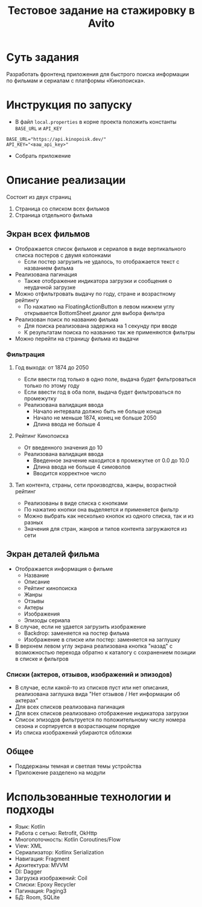 #+title: Тестовое задание на стажировку в Avito

* Суть задания
Разработать фронтенд приложения для быстрого поиска информации по фильмам и сериалам с платформы «Кинопоиска».
* Инструкция по запуску
- В файл ~local.properties~ в корне проекта положить константы ~BASE_URL~ и ~API_KEY~
#+begin_src
BASE_URL="https://api.kinopoisk.dev/"
API_KEY="<ваш_api_key>"
#+end_src

- Собрать приложение

* Описание реализации
Состоит из двух страниц
1. Страница со списком всех фильмов
2. Страница отдельного фильма

** Экран всех фильмов
- Отображается список фильмов и сериалов в виде вертикального списка постеров с двумя колонками
  - Если постер загрузить не удалось, то отображается текст с названием фильма

- Реализована пагинация
  - Также отображение индикатора загрузки и сообщения о неудачной загрузке

- Можно отфильтровать выдачу по году, стране и возрастному рейтингу
  - По нажатию на FloatingActionButton в левом нижнем углу открывается BottomSheet диалог для выбора фильтра

- Реализован поиск по названию фильма
  - Для поиска реализована задержка на 1 секунду при вводе
  - К результатам поиска по названию так же применяются фильтры

- Можно перейти на страницу фильма из выдачи
*** Фильтрация
**** Год выхода: от 1874 до 2050
- Если ввести год только в одно поле, выдача будет фильтроваться только по этому году
- Если ввести год в оба поля, выдача будет фильтроваться по промежутку
- Реализована валидация ввода
  - Начало интервала должно быть не больше конца
  - Начало не меньше 1874, конец не больше 2050
  - Длина ввода не больше 4
**** Рейтинг Кинопоиска
- От введенного значения до 10
- Реализована валидация ввода
  - Введенное значение находится в промежутке от 0.0 до 10.0
  - Длина ввода не больше 4 симоволов
  - Вводится корректное число
**** Тип контента, страны, сети производтсва, жанры, возрастной рейтинг
- Реализованы в виде списка с кнопками
- По нажатию кнопки она выделяется и применяется фильтр
- Можно выбрать как несколько кнопок из одного списка, так и из разных
- Значения для стран, жанров и типов контента загружаются из сети

** Экран деталей фильма
- Отображается информация о фильме
  - Название
  - Описание
  - Рейтинг кинопоиска
  - Жанры
  - Отзывы
  - Актеры
  - Изображения
  - Эпизоды сериала

- В случае, если не удается загрузить изображение
  - Backdrop: заменяется на постер фильма
  - Изображение в списке или постер: заменяется на заглушку

- В верхнем левом углу экрана реализована кнопка "назад" с возможностью перехода обратно к каталогу с сохранением позиции в списке и фильтров

*** Списки (актеров, отзывов, изображений и эпизодов)
- В случае, если какой-то из списков пуст или нет описания, реализована заглушка вида "Нет отзывов / Нет информации об актерах"
- Для всех списков реализована пагинация
- Для всех списков реализовано отображение индикатора загрузки
- Список эпизодов фильтруется по положительному числу номера сезона и сортируется в возрастающем порядке
- Из списка изображений убираются обложки

** Общее
- Поддержаны темная и светлая темы устройства
- Приложение разделено на модули

* Использованные технологии и подходы
- Язык: Kotlin
- Работа с сетью: Retrofit, OkHttp
- Многопоточность: Kotlin Coroutines/Flow
- View: XML
- Сериализатор: Kotlinx Serialization
- Навигация: Fragment
- Архитектура: MVVM
- DI: Dagger
- Загрузка изображений: Coil
- Списки: Epoxy Recycler
- Пагинация: Paging3
- БД: Room, SQLite
